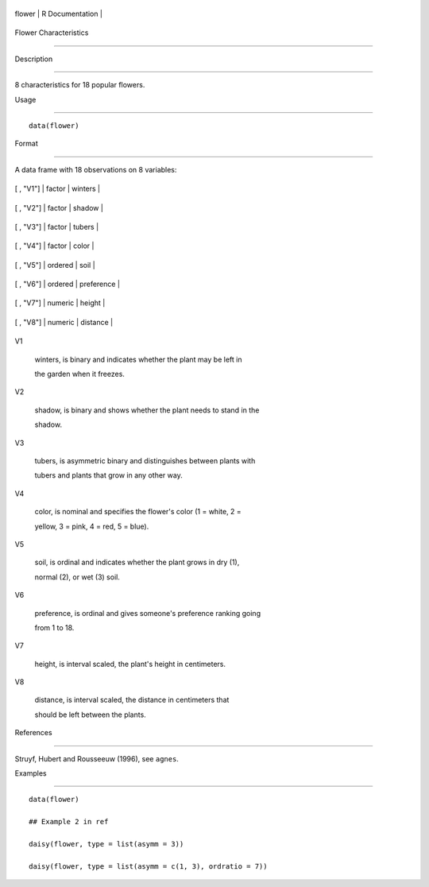 +----------+-------------------+
| flower   | R Documentation   |
+----------+-------------------+

Flower Characteristics
----------------------

Description
~~~~~~~~~~~

8 characteristics for 18 popular flowers.

Usage
~~~~~

::

    data(flower)

Format
~~~~~~

A data frame with 18 observations on 8 variables:

+-------------+-----------+--------------+
| [ , "V1"]   | factor    | winters      |
+-------------+-----------+--------------+
| [ , "V2"]   | factor    | shadow       |
+-------------+-----------+--------------+
| [ , "V3"]   | factor    | tubers       |
+-------------+-----------+--------------+
| [ , "V4"]   | factor    | color        |
+-------------+-----------+--------------+
| [ , "V5"]   | ordered   | soil         |
+-------------+-----------+--------------+
| [ , "V6"]   | ordered   | preference   |
+-------------+-----------+--------------+
| [ , "V7"]   | numeric   | height       |
+-------------+-----------+--------------+
| [ , "V8"]   | numeric   | distance     |
+-------------+-----------+--------------+

V1
    winters, is binary and indicates whether the plant may be left in
    the garden when it freezes.

V2
    shadow, is binary and shows whether the plant needs to stand in the
    shadow.

V3
    tubers, is asymmetric binary and distinguishes between plants with
    tubers and plants that grow in any other way.

V4
    color, is nominal and specifies the flower's color (1 = white, 2 =
    yellow, 3 = pink, 4 = red, 5 = blue).

V5
    soil, is ordinal and indicates whether the plant grows in dry (1),
    normal (2), or wet (3) soil.

V6
    preference, is ordinal and gives someone's preference ranking going
    from 1 to 18.

V7
    height, is interval scaled, the plant's height in centimeters.

V8
    distance, is interval scaled, the distance in centimeters that
    should be left between the plants.

References
~~~~~~~~~~

Struyf, Hubert and Rousseeuw (1996), see ``agnes``.

Examples
~~~~~~~~

::

    data(flower)
    ## Example 2 in ref
    daisy(flower, type = list(asymm = 3))
    daisy(flower, type = list(asymm = c(1, 3), ordratio = 7))
